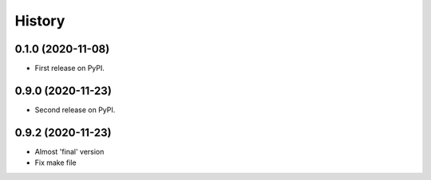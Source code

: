 =======
History
=======

0.1.0 (2020-11-08)
------------------

* First release on PyPI.

0.9.0 (2020-11-23)
------------------

* Second release on PyPI.

0.9.2 (2020-11-23)
------------------

* Almost 'final' version
* Fix make file